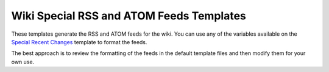 Wiki Special RSS and ATOM Feeds Templates
=========================================

These templates generate the RSS and ATOM feeds for the wiki. You can
use any of the variables available on the `Special Recent
Changes <wiki_templates_special_recent_changes.html>`_ template to
format the feeds.

The best approach is to review the formatting of the feeds in the
default template files and then modify them for your own use.



